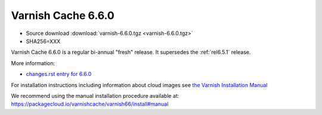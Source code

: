 .. _rel6.6.0:

Varnish Cache 6.6.0
===================

* Source download :download:`varnish-6.6.0.tgz <varnish-6.6.0.tgz>`

* SHA256=XXX

Varnish Cache 6.6.0 is a regular bi-annual "fresh" release. It supersedes
the :ref:`rel6.5.1` release.

More information:

* `changes.rst entry for 6.6.0 <https://github.com/varnishcache/varnish-cache/blob/6.6/doc/changes.rst>`_

For installation instructions including information about cloud images see
`the Varnish Installation Manual </docs/trunk/installation/index.html>`_

We recommend using the manual installation procedure available at:
https://packagecloud.io/varnishcache/varnish66/install#manual


